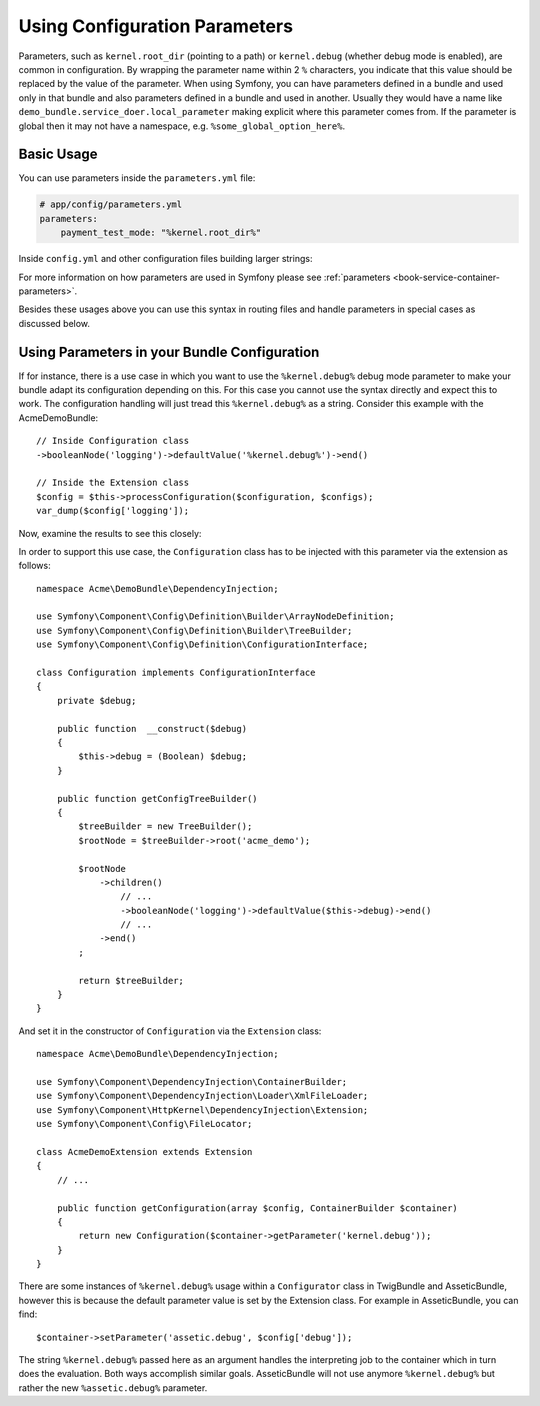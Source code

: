 .. index::
    single: Using Configuration Parameters

Using Configuration Parameters
==============================

Parameters, such as ``kernel.root_dir`` (pointing to a path) or ``kernel.debug``
(whether debug mode is enabled), are common in configuration. By wrapping the
parameter name within 2 ``%`` characters, you indicate that this value should
be replaced by the value of the parameter. When using Symfony, you can have
parameters defined in a bundle and used only in that bundle and also parameters
defined in a bundle and used in another. Usually they would have a name
like ``demo_bundle.service_doer.local_parameter`` making explicit where this
parameter comes from. If the parameter is global then it may not have a
namespace, e.g. ``%some_global_option_here%``.

Basic Usage
-----------

You can use parameters inside the ``parameters.yml`` file:

.. code-block:: yaml

    # app/config/parameters.yml
    parameters:
        payment_test_mode: "%kernel.root_dir%"

Inside ``config.yml`` and other configuration files building larger
strings:

.. configuration-block::

    .. code-block:: yaml

        # app/config/config.yml
        my_bundle:
            local:
                directory:  "%kernel.root_dir%/../web/media/image"

    .. code-block:: xml

        <?xml version="1.0" encoding="UTF-8" ?>
        <container xmlns="http://symfony.com/schema/dic/services"
            my-bundle="http://example.org/schema/dic/my_bundle">
            <my-bundle:config>
                <my-bundle:local directory="%kernel.root_dir%/../web/media/image" />
            </my-bundle:config>
        </container>

    .. code-block:: php

        $container->loadFromExtension('my_bundle', array(
            'local' => array(
                'directory' => '%kernel.root_dir%/../web/media/image',
            ),
        ));

For more information on how parameters are used in Symfony please see
:ref:`parameters <book-service-container-parameters>`.

Besides these usages above you can use this syntax in routing files and handle
parameters in special cases as discussed below.

Using Parameters in your Bundle Configuration
---------------------------------------------

If for instance, there is a use case in which you want to use the
``%kernel.debug%`` debug mode parameter to make your bundle adapt its
configuration depending on this. For this case you cannot use
the syntax directly and expect this to work. The configuration handling
will just tread this ``%kernel.debug%`` as a string. Consider
this example with the AcmeDemoBundle::

    // Inside Configuration class
    ->booleanNode('logging')->defaultValue('%kernel.debug%')->end()

    // Inside the Extension class
    $config = $this->processConfiguration($configuration, $configs);
    var_dump($config['logging']);

Now, examine the results to see this closely:

.. configuration-block::

    .. code-block:: yaml

        my_bundle:
            logging: true
            # true, as expected

        my_bundle:
            logging: %kernel.debug%
            # true/false (depends on 2nd parameter of AppKernel),
            # as expected, because %kernel.debug% inside configuration
            # gets evaluated before being passed to the extension

        my_bundle: ~
        # passes the string "%kernel.debug%".
        # Which is always considered as true.
        # The Configurator does not know anything about
        # "%kernel.debug%" being a parameter.

    .. code-block:: xml

        I confess i need help here @WouterJ

    .. code-block:: php

        I confess i need help here @WouterJ

In order to support this use case, the ``Configuration`` class has to
be injected with this parameter via the extension as follows::

    namespace Acme\DemoBundle\DependencyInjection;

    use Symfony\Component\Config\Definition\Builder\ArrayNodeDefinition;
    use Symfony\Component\Config\Definition\Builder\TreeBuilder;
    use Symfony\Component\Config\Definition\ConfigurationInterface;

    class Configuration implements ConfigurationInterface
    {
        private $debug;

        public function  __construct($debug)
        {
            $this->debug = (Boolean) $debug;
        }

        public function getConfigTreeBuilder()
        {
            $treeBuilder = new TreeBuilder();
            $rootNode = $treeBuilder->root('acme_demo');

            $rootNode
                ->children()
                    // ...
                    ->booleanNode('logging')->defaultValue($this->debug)->end()
                    // ...
                ->end()
            ;

            return $treeBuilder;
        }
    }

And set it in the constructor of ``Configuration`` via the ``Extension`` class::

    namespace Acme\DemoBundle\DependencyInjection;

    use Symfony\Component\DependencyInjection\ContainerBuilder;
    use Symfony\Component\DependencyInjection\Loader\XmlFileLoader;
    use Symfony\Component\HttpKernel\DependencyInjection\Extension;
    use Symfony\Component\Config\FileLocator;

    class AcmeDemoExtension extends Extension
    {
        // ...

        public function getConfiguration(array $config, ContainerBuilder $container)
        {
            return new Configuration($container->getParameter('kernel.debug'));
        }
    }

.. sidebar:: Setting the Default in the Extension

There are some instances of ``%kernel.debug%`` usage within a ``Configurator``
class in TwigBundle and AsseticBundle, however this is because the default
parameter value is set by the Extension class. For example in AsseticBundle,
you can find::

    $container->setParameter('assetic.debug', $config['debug']);

The string ``%kernel.debug%`` passed here as an argument handles the
interpreting job to the container which in turn does the evaluation.
Both ways accomplish similar goals. AsseticBundle will not use
anymore ``%kernel.debug%`` but rather the new ``%assetic.debug%`` parameter.
